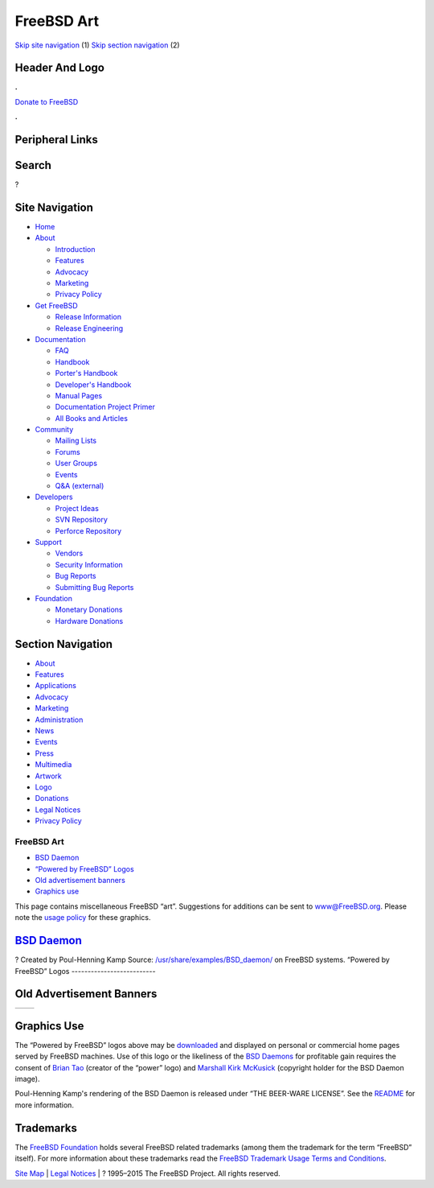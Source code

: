 ===========
FreeBSD Art
===========

.. raw:: html

   <div id="containerwrap">

.. raw:: html

   <div id="container">

`Skip site navigation <#content>`__ (1) `Skip section
navigation <#contentwrap>`__ (2)

.. raw:: html

   <div id="headercontainer">

.. raw:: html

   <div id="header">

Header And Logo
---------------

.. raw:: html

   <div id="headerlogoleft">

|FreeBSD|

.. raw:: html

   </div>

.. raw:: html

   <div id="headerlogoright">

.. raw:: html

   <div class="frontdonateroundbox">

.. raw:: html

   <div class="frontdonatetop">

.. raw:: html

   <div>

**.**

.. raw:: html

   </div>

.. raw:: html

   </div>

.. raw:: html

   <div class="frontdonatecontent">

`Donate to FreeBSD <https://www.FreeBSDFoundation.org/donate/>`__

.. raw:: html

   </div>

.. raw:: html

   <div class="frontdonatebot">

.. raw:: html

   <div>

**.**

.. raw:: html

   </div>

.. raw:: html

   </div>

.. raw:: html

   </div>

Peripheral Links
----------------

.. raw:: html

   <div id="searchnav">

.. raw:: html

   </div>

.. raw:: html

   <div id="search">

Search
------

?

.. raw:: html

   </div>

.. raw:: html

   </div>

.. raw:: html

   </div>

Site Navigation
---------------

.. raw:: html

   <div id="menu">

-  `Home <./>`__

-  `About <./about.html>`__

   -  `Introduction <./projects/newbies.html>`__
   -  `Features <./features.html>`__
   -  `Advocacy <./advocacy/>`__
   -  `Marketing <./marketing/>`__
   -  `Privacy Policy <./privacy.html>`__

-  `Get FreeBSD <./where.html>`__

   -  `Release Information <./releases/>`__
   -  `Release Engineering <./releng/>`__

-  `Documentation <./docs.html>`__

   -  `FAQ <./doc/en_US.ISO8859-1/books/faq/>`__
   -  `Handbook <./doc/en_US.ISO8859-1/books/handbook/>`__
   -  `Porter's
      Handbook <./doc/en_US.ISO8859-1/books/porters-handbook>`__
   -  `Developer's
      Handbook <./doc/en_US.ISO8859-1/books/developers-handbook>`__
   -  `Manual Pages <//www.FreeBSD.org/cgi/man.cgi>`__
   -  `Documentation Project
      Primer <./doc/en_US.ISO8859-1/books/fdp-primer>`__
   -  `All Books and Articles <./docs/books.html>`__

-  `Community <./community.html>`__

   -  `Mailing Lists <./community/mailinglists.html>`__
   -  `Forums <https://forums.FreeBSD.org>`__
   -  `User Groups <./usergroups.html>`__
   -  `Events <./events/events.html>`__
   -  `Q&A
      (external) <http://serverfault.com/questions/tagged/freebsd>`__

-  `Developers <./projects/index.html>`__

   -  `Project Ideas <https://wiki.FreeBSD.org/IdeasPage>`__
   -  `SVN Repository <https://svnweb.FreeBSD.org>`__
   -  `Perforce Repository <http://p4web.FreeBSD.org>`__

-  `Support <./support.html>`__

   -  `Vendors <./commercial/commercial.html>`__
   -  `Security Information <./security/>`__
   -  `Bug Reports <https://bugs.FreeBSD.org/search/>`__
   -  `Submitting Bug Reports <https://www.FreeBSD.org/support.html>`__

-  `Foundation <https://www.freebsdfoundation.org/>`__

   -  `Monetary Donations <https://www.freebsdfoundation.org/donate/>`__
   -  `Hardware Donations <./donations/>`__

.. raw:: html

   </div>

.. raw:: html

   </div>

.. raw:: html

   <div id="content">

.. raw:: html

   <div id="sidewrap">

.. raw:: html

   <div id="sidenav">

Section Navigation
------------------

-  `About <./about.html>`__
-  `Features <./features.html>`__
-  `Applications <./applications.html>`__
-  `Advocacy <./advocacy/>`__
-  `Marketing <./marketing/>`__
-  `Administration <./administration.html>`__
-  `News <./news/newsflash.html>`__
-  `Events <./events/events.html>`__
-  `Press <./news/press.html>`__
-  `Multimedia <./multimedia/multimedia.html>`__
-  `Artwork <./art.html>`__
-  `Logo <./logo.html>`__
-  `Donations <./donations/>`__
-  `Legal Notices <./copyright/>`__
-  `Privacy Policy <./privacy.html>`__

.. raw:: html

   </div>

.. raw:: html

   </div>

.. raw:: html

   <div id="contentwrap">

FreeBSD Art
===========

-  `BSD Daemon <#bsd-daemon>`__
-  `“Powered by FreeBSD” Logos <#powered-by>`__
-  `Old advertisement banners <#adv>`__
-  `Graphics use <#use>`__

This page contains miscellaneous FreeBSD “art”. Suggestions for
additions can be sent to www@FreeBSD.org. Please note the `usage
policy <#use>`__ for these graphics.

`BSD Daemon <copyright/daemon.html>`__
--------------------------------------

|BSD Daemon|?
Created by Poul-Henning Kamp
Source:
`/usr/share/examples/BSD\_daemon/ <http://svnweb.freebsd.org/base/head/share/examples/BSD_daemon/>`__
on FreeBSD systems.
|BSD Daemon wielding a hammer|
|BSD Daemon waiting tables|
|BSD Daemon editing the news|
|BSD Daemon reading documentation|
|BSD Daemon delivering the latest release|
“Powered by FreeBSD” Logos
--------------------------

|Powered by FreeBSD Logo|
|Powered by FreeBSD Logo|
|Powered by FreeBSD Logo|
|Powered by FreeBSD Logo|
|FreeBSD Hardware Partner Logo|
|FreeBSD The Power To Serve Logo|

|FreeBSD The Power To Serve Logo|

|FreeBSD The Power To Serve Logo|

|FreeBSD The Power To Serve Logo|

Old Advertisement Banners
-------------------------

+-----------------+-----------------+
| |Adv Banner1|   | |Adv Banner2|   |
+-----------------+-----------------+

Graphics Use
------------

The “Powered by FreeBSD” logos above may be
`downloaded <gifs/powerlogo.gif>`__ and displayed on personal or
commercial home pages served by FreeBSD machines. Use of this logo or
the likeliness of the `BSD Daemons <copyright/daemon.html>`__ for
profitable gain requires the consent of `Brian
Tao <mailto:taob@risc.org>`__ (creator of the “power” logo) and
`Marshall Kirk McKusick <mailto:mckusick@mckusick.com>`__ (copyright
holder for the BSD Daemon image).

Poul-Henning Kamp's rendering of the BSD Daemon is released under “THE
BEER-WARE LICENSE”. See the
`README <http://svnweb.freebsd.org/base/head/share/examples/BSD_daemon/README?view=markup>`__
for more information.

Trademarks
----------

The `FreeBSD Foundation <http://www.freebsdfoundation.org>`__ holds
several FreeBSD related trademarks (among them the trademark for the
term “FreeBSD” itself). For more information about these trademarks read
the `FreeBSD Trademark Usage Terms and
Conditions <http://www.freebsdfoundation.org/faqs.shtml#Trademark>`__.

.. raw:: html

   </div>

.. raw:: html

   </div>

.. raw:: html

   <div id="footer">

`Site Map <./search/index-site.html>`__ \| `Legal
Notices <./copyright/>`__ \| ? 1995–2015 The FreeBSD Project. All rights
reserved.

.. raw:: html

   </div>

.. raw:: html

   </div>

.. raw:: html

   </div>

.. |FreeBSD| image:: ./layout/images/logo-red.png
   :target: .
.. |BSD Daemon| image:: gifs/daemon-phk.png
.. |BSD Daemon wielding a hammer| image:: gifs/daemon_hammer-tn25.jpg
   :target: gifs/daemon_hammer.jpg
.. |BSD Daemon waiting tables| image:: gifs/power.jpg
.. |BSD Daemon editing the news| image:: gifs/news.jpg
.. |BSD Daemon reading documentation| image:: gifs/doc.jpg
.. |BSD Daemon delivering the latest release| image:: gifs/releases.jpg
.. |Powered by FreeBSD Logo| image:: gifs/powerlogo.gif
.. |Powered by FreeBSD Logo| image:: gifs/power-button.gif
.. |Powered by FreeBSD Logo| image:: gifs/pbfbsd2.gif
.. |Powered by FreeBSD Logo| image:: gifs/powerani.gif
.. |FreeBSD Hardware Partner Logo| image:: gifs/fhp_mini.jpg
.. |FreeBSD The Power To Serve Logo| image:: gifs/banner1.gif
.. |FreeBSD The Power To Serve Logo| image:: gifs/banner2.gif
.. |FreeBSD The Power To Serve Logo| image:: gifs/banner3.gif
.. |FreeBSD The Power To Serve Logo| image:: gifs/banner4.gif
.. |Adv Banner1| image:: gifs/freebsd-advert.gif
.. |Adv Banner2| image:: gifs/freebsd_3.gif
